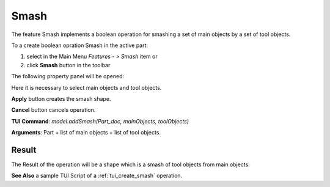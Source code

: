 
Smash
=====

The feature Smash implements a boolean operation for smashing a set of main objects by a set of tool objects.

To a create boolean opration Smash in the active part:

#. select in the Main Menu *Features - > Smash* item  or
#. click **Smash** button in the toolbar

.. image:: images/bool_smash.png
   :align: center

.. centered::
   **Smash**  button 

The following property panel will be opened:

.. image:: images/Smash.png
  :align: center

.. centered::
  **Smash operation**

Here it is necessary to select main objects and tool objects.

**Apply** button creates the smash shape.
  
**Cancel** button cancels operation.

**TUI Command**:  *model.addSmash(Part_doc, mainObjects, toolObjects)*

**Arguments**:   Part + list of main objects + list of tool objects.

Result
""""""

The Result of the operation will be a shape which is a smash of tool objects from main objects:

.. image:: images/CreatedSmash.png
	   :align: center

.. centered::
   **Smash created**

**See Also** a sample TUI Script of a :ref:`tui_create_smash` operation.
